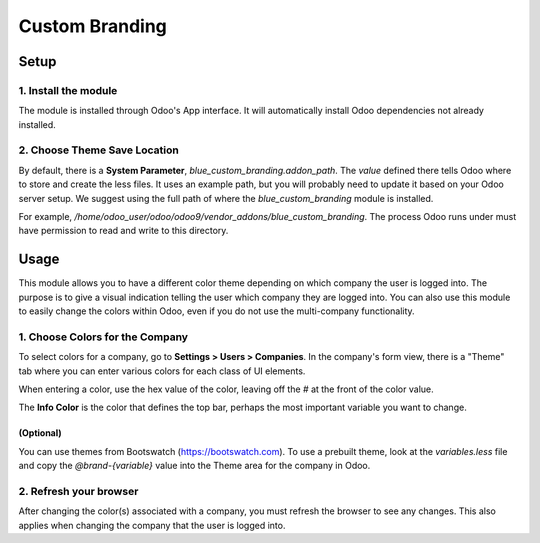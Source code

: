 Custom Branding
===============

Setup
-----

1. Install the module
+++++++++++++++++++++

The module is installed through Odoo's App interface. It will
automatically install Odoo dependencies not already installed.

2. Choose Theme Save Location
+++++++++++++++++++++++++++++

By default, there is a **System Parameter**, `blue\_custom\_branding.addon\_path`.
The *value* defined there tells Odoo where to store and create the less
files. It uses an example path, but you will probably need to update it
based on your Odoo server setup. We suggest using the full path of
where the `blue\_custom\_branding` module is installed.

For example, `/home/odoo\_user/odoo/odoo9/vendor\_addons/blue\_custom\_branding`.
The process Odoo runs under must have permission to read and write to this
directory.


Usage
-----

This module allows you to have a different color theme depending on
which company the user is logged into. The purpose is to give a visual
indication telling the user which company they are logged into. You can
also use this module to easily change the colors within Odoo, even if
you do not use the multi-company functionality.

1. Choose Colors for the Company
++++++++++++++++++++++++++++++++

To select colors for a company, go to **Settings > Users > Companies**. In the
company's form view, there is a "Theme" tab where you can enter
various colors for each class of UI elements.

When entering a color, use the hex value of the color,
leaving off the `\#` at the front of the color value.

The **Info Color** is the color that defines the top bar, perhaps the most
important variable you want to change.

(Optional)
^^^^^^^^^^

You can use themes from Bootswatch (https://bootswatch.com). To use a
prebuilt theme, look at the `variables.less` file and copy the
`@brand-{variable}` value into the Theme area for the company in Odoo.

2. Refresh your browser
+++++++++++++++++++++++

After changing the color(s) associated with a company, you must refresh the
browser to see any changes. This also applies when changing the company
that the user is logged into.
